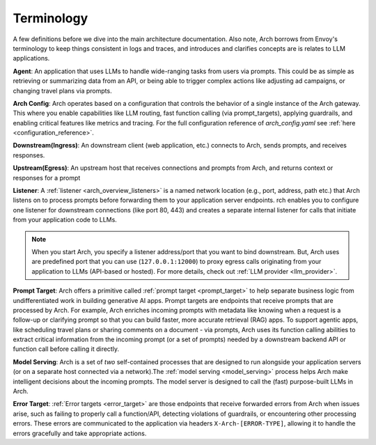 .. _arch_terminology:

Terminology
============

A few definitions before we dive into the main architecture documentation. Also note, Arch borrows from Envoy's terminology
to keep things consistent in logs and traces, and introduces and clarifies concepts are is relates to LLM applications.

**Agent**: An application that uses LLMs to handle wide-ranging tasks from users via prompts. This could be as simple
as retrieving or summarizing data from an API, or being able to trigger complex actions like adjusting ad campaigns, or
changing travel plans via prompts.

**Arch Config**: Arch operates based on a configuration that controls the behavior of a single instance of the Arch gateway.
This where you enable capabilities like LLM routing, fast function calling (via prompt_targets), applying guardrails, and enabling critical
features like metrics and tracing. For the full configuration reference of `arch_config.yaml` see :ref:`here <configuration_reference>`.

**Downstream(Ingress)**: An downstream client (web application, etc.) connects to Arch, sends prompts, and receives responses.

**Upstream(Egress)**: An upstream host that receives connections and prompts from Arch, and returns context or responses for a prompt

.. image:: /_static/img/network-topology-ingress-egress.jpg
   :width: 100%
   :align: center

**Listener**: A :ref:`listener <arch_overview_listeners>` is a named network location (e.g., port, address, path etc.) that Arch
listens on to process prompts before forwarding them to your application server endpoints. rch enables you to configure one listener
for downstream connections (like port 80, 443) and creates a separate internal listener for calls that initiate from your application
code to LLMs.

.. Note::

   When you start Arch, you specify a listener address/port that you want to bind downstream. But, Arch uses are predefined port
   that you can use (``127.0.0.1:12000``) to proxy egress calls originating from your application to LLMs (API-based or hosted).
   For more details, check out :ref:`LLM provider <llm_provider>`.

**Prompt Target**: Arch offers a primitive called :ref:`prompt target <prompt_target>` to help separate business logic from
undifferentiated work in building generative AI apps. Prompt targets are endpoints that receive prompts that are processed by Arch.
For example, Arch enriches incoming prompts with metadata like knowing when a request is a follow-up or clarifying prompt so that you
can build faster, more accurate retrieval (RAG) apps. To support agentic apps, like scheduling travel plans or sharing comments on a
document - via prompts, Arch uses its function calling abilities to extract critical information from the incoming prompt (or a set of
prompts) needed by a downstream backend API or function call before calling it directly.

**Model Serving**: Arch is a set of `two` self-contained processes that are designed to run alongside your application servers
(or on a separate host connected via a network).The :ref:`model serving <model_serving>` process helps Arch make intelligent decisions
about the incoming prompts. The model server is designed to call the (fast) purpose-built LLMs in Arch.

**Error Target**: :ref:`Error targets <error_target>` are those endpoints that receive forwarded errors from Arch when issues arise,
such as failing to properly call a function/API, detecting violations of guardrails, or encountering other processing errors.
These errors are communicated to the application via headers ``X-Arch-[ERROR-TYPE]``, allowing it to handle the errors gracefully
and take appropriate actions.
